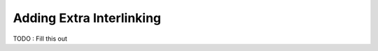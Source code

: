 =========================
Adding Extra Interlinking
=========================


TODO : Fill this out

